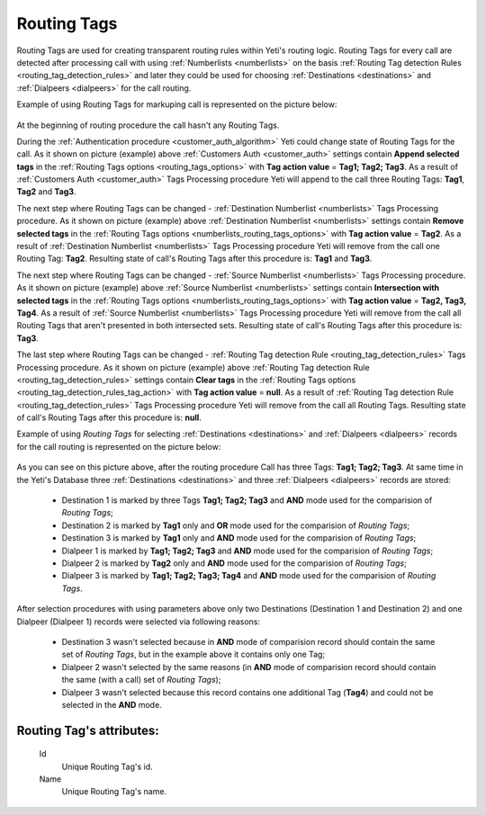 
.. _routing_tag:

Routing Tags
~~~~~~~~~~~~

Routing Tags are used for creating transparent routing rules within Yeti's routing logic. Routing Tags for every call are detected after processing call with using :ref:`Numberlists <numberlists>` on the basis :ref:`Routing Tag detection Rules <routing_tag_detection_rules>` and later they could be used for choosing :ref:`Destinations <destinations>` and :ref:`Dialpeers <dialpeers>` for the call routing.

Example of using Routing Tags for markuping call is represented on the picture below:

 .. graphviz:: ../graphviz/routing_tags.dot

At the beginning of routing procedure the call hasn't any Routing Tags.

During the :ref:`Authentication procedure <customer_auth_algorithm>` Yeti could change state of Routing Tags for the call. As it shown on picture (example) above :ref:`Customers Auth <customer_auth>` settings contain **Append selected tags** in the :ref:`Routing Tags options <routing_tags_options>` with **Tag action value** = **Tag1; Tag2; Tag3**. As a result of :ref:`Customers Auth <customer_auth>` Tags Processing procedure Yeti will append to the call three Routing Tags: **Tag1**, **Tag2** and **Tag3**.

The next step where Routing Tags can be changed - :ref:`Destination Numberlist <numberlists>` Tags Processing procedure. As it shown on picture (example) above :ref:`Destination Numberlist <numberlists>` settings contain **Remove selected tags** in the :ref:`Routing Tags options <numberlists_routing_tags_options>` with **Tag action value** = **Tag2**. As a result of :ref:`Destination Numberlist <numberlists>` Tags Processing procedure Yeti will remove from the call one Routing Tag: **Tag2**. Resulting state of call's Routing Tags after this procedure is: **Tag1** and **Tag3**.

The next step where Routing Tags can be changed - :ref:`Source Numberlist <numberlists>` Tags Processing procedure. As it shown on picture (example) above :ref:`Source Numberlist <numberlists>` settings contain **Intersection with selected tags** in the :ref:`Routing Tags options <numberlists_routing_tags_options>` with **Tag action value** = **Tag2, Tag3, Tag4**. As a result of :ref:`Source Numberlist <numberlists>` Tags Processing procedure Yeti will remove from the call all Routing Tags that aren't presented in both intersected sets. Resulting state of call's Routing Tags after this procedure is: **Tag3**.

The last step where Routing Tags can be changed - :ref:`Routing Tag detection Rule <routing_tag_detection_rules>` Tags Processing procedure. As it shown on picture (example) above :ref:`Routing Tag detection Rule <routing_tag_detection_rules>` settings contain **Clear tags** in the :ref:`Routing Tags options <routing_tag_detection_rules_tag_action>` with **Tag action value** = **null**. As a result of :ref:`Routing Tag detection Rule <routing_tag_detection_rules>` Tags Processing procedure Yeti will remove from the call all Routing Tags. Resulting state of call's Routing Tags after this procedure is: **null**.


Example of using *Routing Tags* for selecting :ref:`Destinations <destinations>` and :ref:`Dialpeers <dialpeers>` records  for the call routing is represented on the picture below:

 .. graphviz:: ../graphviz/routing_tags_using.dot


As you can see on this picture above, after the routing procedure Call has three Tags: **Tag1; Tag2; Tag3**.
At same time in the Yeti's Database three :ref:`Destinations <destinations>` and three :ref:`Dialpeers <dialpeers>` records are stored:

    -   Destination 1 is marked by three Tags **Tag1; Tag2; Tag3** and **AND** mode used for the comparision of *Routing Tags*;
    -   Destination 2 is marked by **Tag1** only and **OR** mode used for the comparision of  *Routing Tags*;
    -   Destination 3 is marked by **Tag1** only and **AND** mode used for the comparision of *Routing Tags*;
    -   Dialpeer 1 is marked by **Tag1; Tag2; Tag3** and **AND** mode used for the comparision of *Routing Tags*;
    -   Dialpeer 2 is marked by **Tag2** only and **AND** mode used for the comparision of *Routing Tags*;
    -   Dialpeer 3 is marked by **Tag1; Tag2; Tag3; Tag4** and **AND** mode used for the comparision of *Routing Tags*.

After selection procedures with using parameters above only two Destinations (Destination 1 and Destination 2) and one Dialpeer (Dialpeer 1) records were selected via following reasons:

    -   Destination 3 wasn't selected because in **AND** mode of comparision record should contain the same set of *Routing Tags*, but in the example above it contains only one Tag;
    -   Dialpeer 2 wasn't selected by the same reasons (in **AND** mode of comparision record should contain the same (with a call) set of *Routing Tags*);
    -   Dialpeer 3 wasn't selected because this record contains one additional Tag (**Tag4**) and could not be selected in the **AND** mode.



**Routing Tag**'s attributes:
`````````````````````````````

    .. _routing_tag_id:

    Id
       Unique Routing Tag's id.
    Name
       Unique Routing Tag's name.


